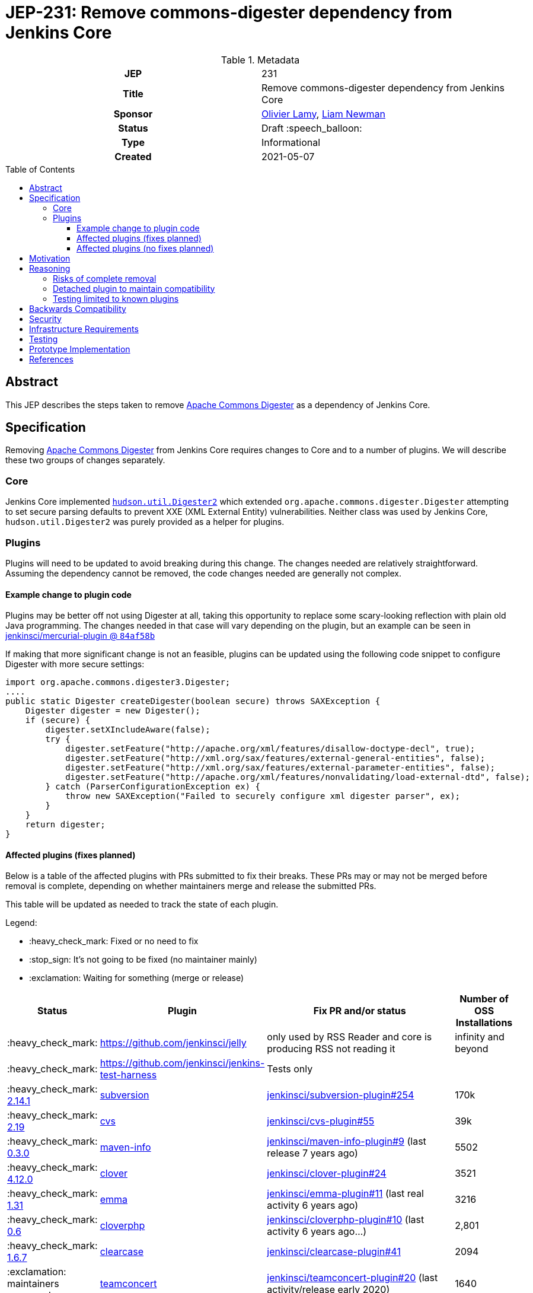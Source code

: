 = JEP-231: Remove commons-digester dependency from Jenkins Core
:toc: preamble
:toclevels: 3
ifdef::env-github[]
:tip-caption: :bulb:
:note-caption: :information_source:
:important-caption: :heavy_exclamation_mark:
:caution-caption: :fire:
:warning-caption: :warning:
endif::[]

.Metadata
[cols="1h,1"]
|===
| JEP
| 231

| Title
| Remove commons-digester dependency from Jenkins Core

| Sponsor
| link:https://github.com/olamy[Olivier Lamy], link:https://github.com/bitwiseman[Liam Newman]

// Use the script `set-jep-status <jep-number> <status>` to update the status.
| Status
| Draft :speech_balloon:

| Type
| Informational

| Created
| 2021-05-07

//
//
// Uncomment if there is an associated placeholder JIRA issue.
//| JIRA
//| :bulb: https://issues.jenkins-ci.org/browse/JENKINS-nnnnn[JENKINS-nnnnn] :bulb:
//
//
// Uncomment if discussion will occur in forum other than jenkinsci-dev@ mailing list.
//| Discussions-To
//| :bulb: Link to where discussion and final status announcement will occur :bulb:
//
//
// Uncomment if this JEP depends on one or more other JEPs.
//| Requires
//| :bulb: JEP-NUMBER, JEP-NUMBER... :bulb:
//
//
// Uncomment and fill if this JEP is rendered obsolete by a later JEP
//| Superseded-By
//| :bulb: JEP-NUMBER :bulb:
//
//
// Uncomment when this JEP status is set to Accepted, Rejected or Withdrawn.
//| Resolution
//| :bulb: Link to relevant post in the jenkinsci-dev@ mailing list archives :bulb:

|===

== Abstract

This JEP describes the steps taken to remove link:https://commons.apache.org/proper/commons-digester/[Apache Commons Digester] as a dependency of Jenkins Core.

== Specification

Removing link:https://commons.apache.org/proper/commons-digester/[Apache Commons Digester] from Jenkins Core requires changes to Core and to a number of plugins.
We will describe these two groups of changes separately.

=== Core

Jenkins Core implemented 
link:https://github.com/jenkinsci/jenkins/blob/22fcc54bd3879c765b5595371e57fd180860daff/core/src/main/java/hudson/util/Digester2.java[`hudson.util.Digester2`] 
which extended `org.apache.commons.digester.Digester`
attempting to set secure parsing defaults to prevent XXE (XML External Entity) vulnerabilities.
Neither class was used by Jenkins Core, `hudson.util.Digester2` was purely provided as a helper for plugins.

=== Plugins

Plugins will need to be updated to avoid breaking during this change.
The changes needed are relatively straightforward.
Assuming the dependency cannot be removed, the code changes needed are generally not complex.

==== Example change to plugin code

Plugins may be better off not using Digester at all, taking this opportunity to replace some scary-looking reflection with plain old Java programming.
The changes needed in that case will vary depending on the plugin, but an example can be seen in
link:https://github.com/jenkinsci/mercurial-plugin/commit/84af58b08f80bb92792f7bc04a31487f3eeee95a[jenkinsci/mercurial-plugin @ `84af58b`]

If making that more significant change is not an feasible, plugins can be updated using the following code snippet to configure Digester with more secure settings: 

[source,java]
----
import org.apache.commons.digester3.Digester;
....
public static Digester createDigester(boolean secure) throws SAXException {
    Digester digester = new Digester();
    if (secure) {
        digester.setXIncludeAware(false);
        try {
            digester.setFeature("http://apache.org/xml/features/disallow-doctype-decl", true);
            digester.setFeature("http://xml.org/sax/features/external-general-entities", false);
            digester.setFeature("http://xml.org/sax/features/external-parameter-entities", false);
            digester.setFeature("http://apache.org/xml/features/nonvalidating/load-external-dtd", false);
        } catch (ParserConfigurationException ex) {
            throw new SAXException("Failed to securely configure xml digester parser", ex);
        }
    }
    return digester;
}
----

==== Affected plugins (fixes planned)


Below is a table of the affected plugins with PRs submitted to fix their breaks.
These PRs may or may not be merged before removal is complete, depending on whether
maintainers merge and release the submitted PRs.

This table will be updated as needed to track the state of each plugin.

Legend:

* :heavy_check_mark: Fixed or no need to fix
* :stop_sign: 	     It's not going to be fixed (no maintainer mainly)
* :exclamation: 	 Waiting for something (merge or release)

[cols="1,1,4,1",options="header"]
|===
| Status
| Plugin
| Fix PR and/or status
| Number of OSS Installations

| :heavy_check_mark:
| https://github.com/jenkinsci/jelly
| only used by RSS Reader and core is producing RSS not reading it
| infinity and beyond

| :heavy_check_mark:
| https://github.com/jenkinsci/jenkins-test-harness
| Tests only
|

| :heavy_check_mark:  link:https://github.com/jenkinsci/subversion-plugin/releases/tag/subversion-2.14.1[2.14.1]
|  link:https://github.com/jenkinsci/subversion-plugin[subversion]
|  link:https://github.com/jenkinsci/subversion-plugin/pull/254[jenkinsci/subversion-plugin#254]
| 170k

| :heavy_check_mark: link:https://github.com/jenkinsci/cvs-plugin/releases/tag/cvs-2.19[2.19]
| link:https://github.com/jenkinsci/cvs-plugin[cvs]
|  link:https://github.com/jenkinsci/cvs-plugin/pull/55[jenkinsci/cvs-plugin#55]
| 39k

| :heavy_check_mark: link:https://github.com/jenkinsci/maven-info-plugin/releases/tag/maven-info-0.3.0[0.3.0]
|  link:https://github.com/jenkinsci/maven-info-plugin[maven-info]
|  link:https://github.com/jenkinsci/maven-info-plugin/pull/9[jenkinsci/maven-info-plugin#9] (last release 7 years ago)
| 5502

| :heavy_check_mark: link:https://github.com/jenkinsci/clover-plugin/releases/tag/clover-4.12.0[4.12.0]
|  link:https://github.com/jenkinsci/clover-plugin[clover]
|  link:https://github.com/jenkinsci/clover-plugin/pull/24[jenkinsci/clover-plugin#24]
| 3521

| :heavy_check_mark: link:https://github.com/jenkinsci/emma-plugin/releases/tag/emma-1.31[1.31]
| link:https://github.com/jenkinsci/emma-plugin[emma]
|  link:https://github.com/jenkinsci/emma-plugin/pull/11[jenkinsci/emma-plugin#11] (last real activity 6 years ago)
| 3216

| :heavy_check_mark: link:https://github.com/jenkinsci/cloverphp-plugin/releases/tag/cloverphp-0.6[0.6]
| link:https://github.com/jenkinsci/cloverphp-plugin[cloverphp]
|  link:https://github.com/jenkinsci/cloverphp-plugin/pull/10[jenkinsci/cloverphp-plugin#10]  (last activity 6 years ago...)
| 2,801

| :heavy_check_mark: link:https://github.com/jenkinsci/clearcase-plugin/releases/tag/clearcase-1.6.7[1.6.7]
|  link:https://github.com/jenkinsci/clearcase-plugin[clearcase]
|  link:https://github.com/jenkinsci/clearcase-plugin/pull/41[jenkinsci/clearcase-plugin#41]
| 2094

| :exclamation: maintainers answered
| link:https://github.com/jenkinsci/teamconcert-plugin[teamconcert]
|  link:https://github.com/jenkinsci/teamconcert-plugin/pull/20[jenkinsci/teamconcert-plugin#20] (last activity/release early 2020)
| 1640

| :exclamation: awaiting merge
| link:https://github.com/jenkinsci/vs-code-metrics-plugin[vs-code-metrics]
|  link:https://github.com/jenkinsci/vs-code-metrics-plugin/pull/5[jenkinsci/vs-code-metrics-plugin#5] (last activity/release 2014)
| 1435

| :stop_sign: (no maintainer)
| link:https://github.com/jenkinsci/BlameSubversion-plugin[BlameSubversion]
|  link:https://github.com/jenkinsci/BlameSubversion-plugin/pull/5[jenkinsci/BlameSubversion-plugin#5]  (last activity 8 years ago...)
| 878

| :stop_sign: (no maintainer)
| link:https://github.com/jenkinsci/javatest-report-plugin[javatest-report]
|  link:https://github.com/jenkinsci/javatest-report-plugin/pull/4[jenkinsci/javatest-report-plugin#4] (last real activity 6 years ago)
| 440

| :heavy_check_mark: link:https://github.com/jenkinsci/plasticscm-plugin/releases/tag/plasticscm-plugin-3.6[3.6]
| link:https://github.com/jenkinsci/plasticscm-plugin[plasticscm-plugin]
|  link:https://github.com/jenkinsci/plasticscm-plugin/pull/40[jenkinsci/plasticscm-plugin#40] (last release late 2020, recent activity)
| 284

| :heavy_check_mark: link:https://github.com/jenkinsci/clearcase-ucm-plugin/releases/tag/clearcase-ucm-plugin-1.7.3[1.7.3]
| link:https://github.com/jenkinsci/clearcase-ucm-plugin[clearcase-ucm]
|  link:https://github.com/jenkinsci/clearcase-ucm-plugin/pull/5[jenkinsci/clearcase-ucm-plugin#5] (last release 2016)
| 266

| :heavy_check_mark: link:https://github.com/jenkinsci/vectorcast-coverage-plugin/releases/tag/vectorcast-coverage-0.17[0.17]
| link:https://github.com/jenkinsci/vectorcast-coverage-plugin[vectorcast-coverage]
|  link:https://github.com/jenkinsci/vectorcast-coverage-plugin/pull/4[jenkinsci/vectorcast-coverage-plugin#4] (last release in 2021)
| 206

| :heavy_check_mark: link:https://github.com/jenkinsci/zos-connector-plugin/releases/tag/zos-connector-2.3.5[2.3.5]
|  link:https://github.com/jenkinsci/zos-connector-plugin[zos-connector]
|  link:https://github.com/jenkinsci/zos-connector-plugin/pull/13[jenkinsci/zos-connector-plugin#13] (recent activity in 2020)
| 173

| :stop_sign: (no maintainer)
| link:https://github.com/jenkinsci/vss-plugin[vss]
|  link:https://github.com/jenkinsci/vss-plugin/pull/8[jenkinsci/vss-plugin#8] (last release/activity 2011)
| 168

| :heavy_check_mark: link:https://github.com/jenkinsci/genexus-plugin/releases/tag/genexus-1.10[1.10]
| link:https://github.com/jenkinsci/genexus-plugin[genexus]
|  link:https://github.com/jenkinsci/genexus-plugin/pull/15[jenkinsci/genexus-plugin#15] (activity Sept 2020 & release in April 2020)
| 149

| :heavy_check_mark: link:https://github.com/jenkinsci/dimensionsscm-plugin/releases/tag/dimensionsscm-0.9.1[0.9.1]
| link:https://github.com/jenkinsci/dimensionsscm-plugin[dimensionsscm]
|  link:https://github.com/jenkinsci/dimensionsscm-plugin/pull/21[jenkinsci/dimensionsscm-plugin#21]
| 113

| :stop_sign: (no maintainer)
| link:https://github.com/jenkinsci/synergy_scm-plugin[synergy]
|  link:https://github.com/jenkinsci/synergy_scm-plugin/pull/17[jenkinsci/synergy_scm-plugin#17]) (last activity 6 years ago)
| 96

| :stop_sign: (no maintainer, needed repo missed)
| link:https://github.com/jenkinsci/config-rotator-plugin[config-rotator]
|  link:https://github.com/jenkinsci/config-rotator-plugin/pull/3[jenkinsci/config-rotator-plugin#3] (last activity 4 years ago)  :rotating_light: need help from Praqma, as https://code.praqma.net/repo/maven/ no longer exists
| 62

| :stop_sign: (no maintainer)
| link:https://github.com/jenkinsci/harvest-plugin[harvest]
|  link:https://github.com/jenkinsci/harvest-plugin/pull/5[jenkinsci/harvest-plugin#5] (last activity 6 years ago)
| 49

| :heavy_check_mark: link:https://github.com/jenkinsci/plasticscm-mergebot-plugin/releases/tag/plasticscm-mergebot-0.15[0.15]
| link:https://github.com/jenkinsci/plasticscm-mergebot-plugin[plasticscm-mergebot]
|  link:https://github.com/jenkinsci/plasticscm-mergebot-plugin/pull/3[jenkinsci/plasticscm-mergebot-plugin#3]  (last active/release late 2019)
| 55

| :stop_sign: (no maintainer)
| link:https://github.com/jenkinsci/cmvc-plugin[cmvc]
|  link:https://github.com/jenkinsci/cmvc-plugin/pull/3[jenkinsci/cmvc-plugin#3]  (last activity 9 years ago...)
| 18
|===


==== Affected plugins (no fixes planned)

===== Suspended plugins

Some plugins were found which were suspended when Jenkins 2 was released.
These will not be updated as part of this effort.

* https://plugins.jenkins.io/svn-release-mgr suspended since https://issues.jenkins-ci.org/browse/INFRA-2487
* https://github.com/jenkinsci/cpptest-plugin suspended since https://issues.jenkins-ci.org/browse/INFRA-2487
* https://github.com/jenkinsci/tfs-plugin suspended since https://issues.jenkins-ci.org/browse/INFRA-2751
* https://github.com/jenkinsci/cflint-plugin (link:https://github.com/jenkinsci/CFLint-plugin/pull/3[PR-3]) suspended since https://issues.jenkins-ci.org/browse/INFRA-2751
* https://github.com/jenkinsci/script-scm-plugin SECURITY-461
* https://github.com/jenkinsci/rtc-plugin (superseded by team-concert)


===== Never released plugins

Some plugins were never released.
These will not be updated as part of this effort.

* https://github.com/jenkinsci/cocoemma-plugin
* https://github.com/jenkinsci/jwsdp-sqe-plugin
* https://github.com/jenkinsci/pucm-plugin
* https://github.com/jenkinsci/purecm-plugin


== Motivation

The link:https://commons.apache.org/proper/commons-digester/[Apache Commons Digester]
included as a dependency of Jenkins Core is old and poorly maintained.
Digester and its dependencies have been a source of a number of security vulnerabilities. 
Examples of this include: 

* link:https://nvd.nist.gov/vuln/detail/CVE-2020-2304[CVE-2020-2304]
* link:https://nvd.nist.gov/vuln/detail/CVE-2020-2305[CVE-2020-2305]
* link:https://nvd.nist.gov/vuln/detail/CVE-2018-1000054[CVE-2018-1000054]
* link:https://nvd.nist.gov/vuln/detail/CVE-2018-1000055[CVE-2018-1000055]

The version of Digester could be updated, but in some sense any use of Digester is inherently risky from a security perspective:

* XML is overcomplicated and the XML parsing might be subject to XXE, allowing clever attacks to do things like load `../../../credentials.xml`.
* Even after verifying the input is a plain old self-contained XML document, Digester still takes user-controlled strings and uses them to look up and invoke Java methods, which is subject to abuse in numerous ways.

Over 15 years ago, the `Digester2` class was added to Jenkins Core to address 
link:https://issues.apache.org/jira/browse/DIGESTER-118[DIGESTER-118].
In the years since then, all usages of `Digester` and `Digester2` have been removed from Jenkins Core itself.
They remain only to avoid breaking plugins that depend on `Digester` and `Digester2` .

However, this means that addressing security issues related to `Digester` generally requires an update to Jenkins Core.
Also, because Digester is a dependency of Core, some plugins continue to use the `Digester` class being provided by from the dependency rather than using the `Digester2` API provided by Jenkins.

The right thing to do is to remove the Digester dependency from Jenkins Core along with the `Digester2` class.
Then the plugins that actually use Digester can handle any security concerns themselves.
Plugins that use `Digester` or `Digester2` will need to be updated or they will break after this removal, however only those plugins will need updating.
The number of plugins affected is relatively small and the minimal change required to unbreak them is relatively straightforward. 

== Reasoning

=== Risks of complete removal

We chose to remove Digester from Jenkins Core in a manner that causes plugins which depend on it to fail unless they are updated.
We made this choice based on an analysis of all plugins which are currently distributed by the Jenkins Update Center or which are
in a repository in the link:https://github.com/jenkinsci[`jenkinsci` org on GitHub].
All but a few of the plugins affected by this change are some combination of unmaintained, rarely used, and no longer or never published.
We submitted PRs to all affected plugins.


=== Detached plugin to maintain compatibility

The current plan causes plugins which depend on Jenkins to provide Digester to fail unless they are updated.
This could be mitigated by moving this dependency to a detached plugin.
We decided against creating a detached pluging because there were a small number of affected plugins and only a few of them have significant install base.
The creating and maintaining of a detached plugin would still be a significant amount of work and would cause the security vulnerabilities we are trying to address to remain open.

=== Testing limited to known plugins

We considered using `plugin-compat-tester` to test on a broad set of plugins beyond those known to be affected
(link:https://github.com/jenkinsci/jep/pull/361/files#r633849804[PR thread]). It was decided that the code searches we did within the `jenkinsci` repositories were sufficient. We could not think of any failures that would be caught by the PCT that were not already addressed by the code search. 

== Backwards Compatibility

The current plan causes plugins which depend on Jenkins to provide Digester to fail unless they are updated.
The majority of this JEP is devoted to discussion of how to mitigate these breaks.


== Security

The motivation for this change is mitigating a number of known security issues

== Infrastructure Requirements

There are no new infrastructure requirements related to this proposal.

== Testing

There are no testing issues related to this proposal.

== Prototype Implementation

PRs filed

== References

* link:https://commons.apache.org/proper/commons-digester[Apache Commons Digester]
* link:https://issues.jenkins.io/browse/JENKINS-65161[JENKINS-65161]
* link:https://github.com/jenkinsci/jenkins/pull/5320[jenkinsci/jenkins#5320]
* link:https://groups.google.com/g/jenkinsci-dev/c/m2fEX5ALvbg/m/ZGeLMwcsBAAJ[jenkins-dev: Removing commons-digester from Jenkins Core]
